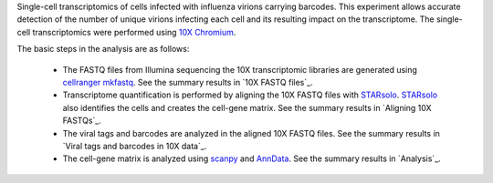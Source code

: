 Single-cell transcriptomics of cells infected with influenza virions carrying barcodes.
This experiment allows accurate detection of the number of unique virions infecting each cell and its resulting impact on the transcriptome.
The single-cell transcriptomics were performed using `10X Chromium <https://www.10xgenomics.com/solutions/single-cell/>`_.

The basic steps in the analysis are as follows:

 - The FASTQ files from Illumina sequencing the 10X transcriptomic libraries are generated using `cellranger mkfastq <https://support.10xgenomics.com/single-cell-gene-expression/software/pipelines/latest/using/mkfastq>`_.
   See the summary results in `10X FASTQ files`_.

 - Transcriptome quantification is performed by aligning the 10X FASTQ files with STARsolo_.
   STARsolo_ also identifies the cells and creates the cell-gene matrix.
   See the summary results in `Aligning 10X FASTQs`_.

 - The viral tags and barcodes are analyzed in the aligned 10X FASTQ files.
   See the summary results in `Viral tags and barcodes in 10X data`_.

 - The cell-gene matrix is analyzed using `scanpy <https://scanpy.readthedocs.io/>`_ and `AnnData <https://anndata.readthedocs.io/>`_.
   See the summary results in `Analysis`_.

.. _STARsolo: https://github.com/alexdobin/STAR/blob/master/docs/STARsolo.md
